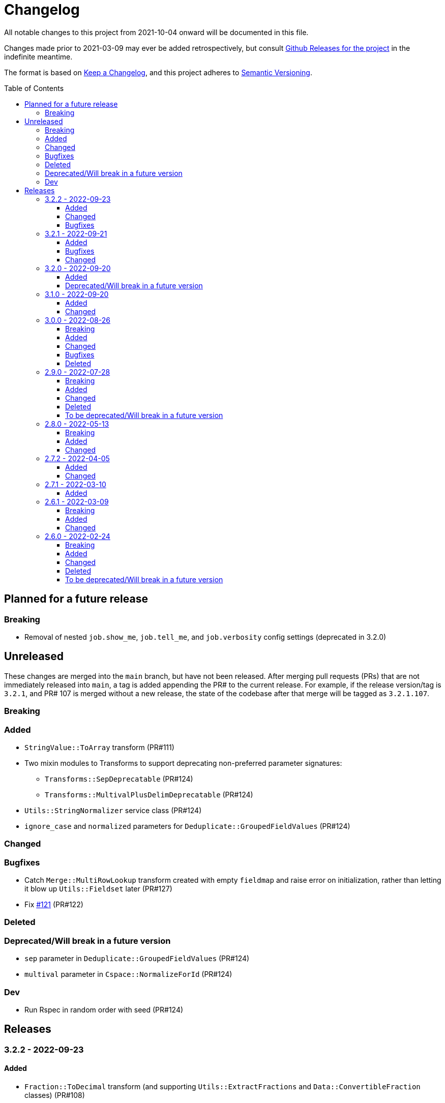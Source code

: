 :toc:
:toc-placement!:
:toclevels: 4

ifdef::env-github[]
:tip-caption: :bulb:
:note-caption: :information_source:
:important-caption: :heavy_exclamation_mark:
:caution-caption: :fire:
:warning-caption: :warning:
endif::[]

= Changelog
All notable changes to this project from 2021-10-04 onward will be documented in this file.

Changes made prior to 2021-03-09 may ever be added retrospectively, but consult https://github.com/lyrasis/kiba-extend/releases/[Github Releases for the project] in the indefinite meantime.

The format is based on https://keepachangelog.com/en/1.0.0/[Keep a Changelog],
and this project adheres to https://semver.org/spec/v2.0.0.html[Semantic Versioning].

toc::[]

== Planned for a future release
=== Breaking
* Removal of nested `job.show_me`, `job.tell_me`, and `job.verbosity` config settings (deprecated in 3.2.0)

== Unreleased
These changes are merged into the `main` branch, but have not been released. After merging pull requests (PRs) that are not immediately released into `main`, a tag is added appending the PR# to the current release. For example, if the release version/tag is `3.2.1`, and PR# 107 is merged without a new release, the state of the codebase after that merge will be tagged as `3.2.1.107`.

=== Breaking

=== Added
* `StringValue::ToArray` transform (PR#111)
* Two mixin modules to Transforms to support deprecating non-preferred parameter signatures:
** `Transforms::SepDeprecatable` (PR#124)
** `Transforms::MultivalPlusDelimDeprecatable` (PR#124)
* `Utils::StringNormalizer` service class (PR#124)
* `ignore_case` and `normalized` parameters for `Deduplicate::GroupedFieldValues` (PR#124)

=== Changed

=== Bugfixes
* Catch `Merge::MultiRowLookup` transform created with empty `fieldmap` and raise error on initialization, rather than letting it blow up `Utils::Fieldset` later (PR#127)
* Fix https://github.com/lyrasis/kiba-extend/issues/121[#121] (PR#122)

=== Deleted

=== Deprecated/Will break in a future version
* `sep` parameter in `Deduplicate::GroupedFieldValues` (PR#124)
* `multival` parameter in `Cspace::NormalizeForId` (PR#124)

=== Dev
* Run Rspec in random order with seed (PR#124)


== Releases

=== 3.2.2 - 2022-09-23

==== Added
* `Fraction::ToDecimal` transform (and supporting `Utils::ExtractFractions` and `Data::ConvertibleFraction` classes) (PR#108)
* `yardspec` gem to support running YARD examples as RSpec tests (PR#107)
* Branch coverage to `simplecov` setup (PR#107)

==== Changed
* Tests for the `Prepend::ToFieldValue` transform converted to use `yardspec` (PR#107)

==== Bugfixes
* No longer falls over when a project has nested job config settings (scope changes when used in a project, and the private :warn_unnested method couldn't be called)

=== 3.2.1 - 2022-09-21

==== Added
* Config setting to control string used as registry namespace separator

==== Bugfixes
* Require the kiba-common ShowMe extension so that option actually works when running jobs

==== Changed
* Refactoring `lib/kiba/extend.rb` so inter-application `require` statements can be removed

=== 3.2.0 - 2022-09-20

==== Added
* Configurable pre-job task handling
* `Kiba::Extend::Registry::FileRegistry.finalize` method
* Unnested `job_show_me`, `job_tell_me`, and `job_verbosity` config settings.

==== Deprecated/Will break in a future version
* Nested `job.show_me`, `job.tell_me`, and `job.verbosity` config settings.

=== 3.1.0 - 2022-09-20

==== Added
* Add publicly readable `srcrows` and `outrows` on `Kiba::Extend::Jobs::BaseJob` (inherited by all job types). This makes it possible to do things like this in client projects:

[source,ruby]
----
job = Kiba::Extend::Command::Run.job(:prep__objects)
puts "Some records omitted" if job.outrows < job.srcrows
----

These attributes were previously only accessible via:

[source,ruby]
----
job.context.instance_variable_get(:@srcrows)
----

==== Changed
* Refactored thor tasks. Moved basically all logic/behavior into `Kiba::Extend::Command` namespace where it can be called by Thor tasks _or_ directly by client projects. This leaves the `/lib/tasks` more purely about defining the CLI interaction

=== 3.0.0 - 2022-08-26

==== Breaking
* See the list of deleted transforms, helpers, and params below.
* `Split::IntoMultipleColumns` transform: no longer removes spaces between split segments that end up collapsed left or right. This was a bug, but fixing it could cause jobs relying on that behavior (or introducing subsequent transforms to deal with it) to fail or generate unexpected results.

==== Added
* `Warn::UnlessFieldValueMatches` transform
* `multimode` parameter for `Utils::FieldValueMatcher`
* Support for passing Procs in as file registry entry values (or as a value in a :dest_special_opts Hash). See [NOTE under "File Registry Data hashes in your ETL application](https://lyrasis.github.io/kiba-extend/file.file_registry_entry.html#file-registry-data-hashes-in-your-etl-application)
* `delim` parameter for `Replace::FieldValueWithStaticMapping` transform

==== Changed
* `Split::IntoMultipleColumns`: If empty string is passed in as the value to be split, all newly created fields will be nil

==== Bugfixes
* `Split::IntoMultipleColumns` no longer removes existing spaces between segments that get right/left collapsed
* Fixes incorrect value splitting in `Split::IntoMultipleColumns`
* `Reshape::FieldsToFieldGroupWithConstant` now works with single source fields (i.e. listed in `fieldmap` param) with nil values

==== Deleted
* Transforms
** `Clean::DelimiterOnlyFields`
** `CombineValues::AcrossFieldGroup`
** `Reshape::CollapseMultipleFieldsToOneTypedFieldPair`
** `FilterRows::FieldValueGreaterThan`
* Transform Helpers
** `Helpers.delim_only?`
** `Helpers.field_values`
* Parameters
** `multival` and `sep` parameters from `Replace::FieldValueWithStaticMapping` transform

=== 2.9.0 - 2022-07-28
https://github.com/lyrasis/kiba-extend/compare/v2.8.0\...v2.9.0[Compare code changes]

==== Breaking
* Removes Hash `conditions` parameter and `sep` parameter from `Merge::ConstantValueConditional` transform, replacing with lambda Proc `condition` parameter. In https://github.com/lyrasis/kiba-extend/pull/88[PR#88]
* **Only relevant if you have called global `Kiba::Extend::DELIM` or `Kiba::Extend::CSVOPT` from outside Kiba::Extend for some reason.** These global constants were finally removed from the final few places they were being used within kiba-extend, and they have been removed from the application setup.

==== Added
* New service object classes in `Transforms::Helpers` in https://github.com/lyrasis/kiba-extend/pull/93[PR#93]:
** `DelimOnlyChecker`
** `FieldValueGetter`
** `RowFieldEvennessChecker`

* New transforms:
** `Clean::EvenFieldValues` (in https://github.com/lyrasis/kiba-extend/pull/93[PR#93])
** `Collapse::FieldsToRepeatableFieldGroup` (in https://github.com/lyrasis/kiba-extend/pull/93[PR#93])
** `Collapse::FieldsToTypedFieldPair` (in https://github.com/lyrasis/kiba-extend/pull/93[PR#93])
** `Collapse::FieldsWithCustomFieldmap` (in https://github.com/lyrasis/kiba-extend/pull/93[PR#93])
** `Deduplicate::FlagAll` (in https://github.com/lyrasis/kiba-extend/pull/93[PR#93])
** `Delete::DelimiterOnlyFieldValues` (in https://github.com/lyrasis/kiba-extend/pull/93[PR#93])
** `Delete::EmptyFieldGroups` (in https://github.com/lyrasis/kiba-extend/pull/93[PR#93])
** `FilterRows::AllFieldsPopulated` (in https://github.com/lyrasis/kiba-extend/pull/85[PR#85])
** `FilterRows::AnyFieldsPopulated` (in https://github.com/lyrasis/kiba-extend/pull/85[PR#85])
** `FilterRows::WithLambda` (in https://github.com/lyrasis/kiba-extend/pull/85[PR#85])
** `Merge::ConstantValues` (in https://github.com/lyrasis/kiba-extend/pull/84[PR#84])
** `Replace::EmptyFieldValues` (in https://github.com/lyrasis/kiba-extend/pull/93[PR#93])
** `Reshape::FieldsToFieldGroupWithConstant` (in https://github.com/lyrasis/kiba-extend/pull/93[PR#93])
** `Warn::UnevenFields` (in https://github.com/lyrasis/kiba-extend/pull/93[PR#93])

* `stripextra` csv converter to do aggressive stripping of csv field values, _without_ converting 'NULL' strings to ``nilValue``s. In https://github.com/lyrasis/kiba-extend/pull/91[PR#91]
* `ignore_case` parameter to `FilterRows::FieldMatchRegexp` transform. Defaults to `false` for backward compatibility. In https://github.com/lyrasis/kiba-extend/pull/85[PR#85]

==== Changed
* BUGFIX: `Utils::Lookup::RowSorter` no longer fails if all rows given to sort have blank values. In https://github.com/lyrasis/kiba-extend/pull/93[PR#93]
* BUGFIX: `Clean::EmptyFieldGroups` was broken if `sep` = `|` and `use_nullvalue` = `true`. In https://github.com/lyrasis/kiba-extend/pull/93[PR#93]
* BUGFIX: No longer runs the same dependency job multiple times. In https://github.com/lyrasis/kiba-extend/pull/90[PR#90]
* In `Merge::ConstantValueConditional` transform, lambda Proc is passed in as `condition`, rather than `conditions`. In https://github.com/lyrasis/kiba-extend/pull/88[PR#88]
* If source data is an ISO 3166 code, `Cspace::AddressCountry` passes that value through to target. Adds some more lookup keys to support client data set. In https://github.com/lyrasis/kiba-extend/pull/87[PR#87]
* `Merge::ConstantValue` warns (once per transform) if `target` is an existing field containing any data. In https://github.com/lyrasis/kiba-extend/pull/84[PR#84]
* BUGFIX: `RowSorter` checks for presence of `sortfield` and raises error if it doesn't exist, rather than trying to proceed and blowing up. In https://github.com/lyrasis/kiba-extend/pull/83[PR#83]

==== Deleted
* Removes Hash `conditions` parameter and `sep` parameter from `Merge::ConstantValueConditional` transform, replacing with lambda Proc `condition` parameter. In https://github.com/lyrasis/kiba-extend/pull/88[PR#88]

==== To be deprecated/Will break in a future version
* Deprecates `Helpers.delim_only?`, replacing with `Helpers::DelimOnlyChecker` service class. In https://github.com/lyrasis/kiba-extend/pull/93[PR#93]
* Deprecates `Clean::DelimiterOnlyFields`, replacing with `Delete::DelimiterOnlyFieldValues` . In https://github.com/lyrasis/kiba-extend/pull/93[PR#93]
* Deprecates `Reshape::CollapseMultipleFieldsToOneTypedFieldPair`, replacing with `Collapse::FieldsToTypedFieldPair` . In https://github.com/lyrasis/kiba-extend/pull/93[PR#93]
* Deprecates `CombineValues::AcrossFieldGroup`, replacing with `Collapse::FieldsWithCustomFieldmap` . In https://github.com/lyrasis/kiba-extend/pull/93[PR#93]
* Deprecates `FilterRows::FieldValueGreaterThan`. In https://github.com/lyrasis/kiba-extend/pull/86[PR#86]

=== 2.8.0 - 2022-05-13
https://github.com/lyrasis/kiba-extend/compare/v2.7.2\...v2.8.0[Compare code changes]

==== Breaking
* `Count::MatchingRowsInLookup` previously returned Integers. Now it defaults to returning Strings, since many of the transforms assume all field values will be strings. If you were calling `Count::MatchingRowsInLookup` in a job and working with the integer result as an integer within that job, this will be a breaking change. In https://github.com/lyrasis/kiba-extend/pull/69[PR#69]

==== Added
* `Lookup::RowSorter` class and the ability to pass it in as an argument to `Merge::MultiRowLookup` transform to explicitly control the order in which matching rows are merged. In https://github.com/lyrasis/kiba-extend/pull/82[PR#82]
* Ability to pass in a Lambda as a `conditions` argument on transforms. This provides a more straightforward and infinitely flexible alternative to the horrible, poorly documented Hash expression of conditions. In https://github.com/lyrasis/kiba-extend/pull/82[PR#82]
* Add `Rename::Fields` transform. In https://github.com/lyrasis/kiba-extend/pull/75[PR#75]
* Add `Name::SplitInverted` and `Name::ConvertInvertedToDirectForm` transforms. In https://github.com/lyrasis/kiba-extend/pull/74[PR#74]
* Add `Allable` mixin module for transforms that accept `fields: :all`. In https://github.com/lyrasis/kiba-extend/pull/73[PR#73]
* Add `Cspace::AddressCountry` transform. In https://github.com/lyrasis/kiba-extend/pull/72[PR#72]. Made more configurable in https://github.com/lyrasis/kiba-extend/pull/75[PR#75]
* Add `null_placeholder` parameter to `Merge::MultiRowLookup`, which will replace any blank values in merged field values with the given string. Useful for building repeating field groups in CollectionSpace migrations. In https://github.com/lyrasis/kiba-extend/pull/70[PR#70]

==== Changed
* Raise `LookupTypeError` when `Merge::MultiRowLookup` is called with `lookup` parameter that is not a Hash. In https://github.com/lyrasis/kiba-extend/pull/81[PR#81]
* Improved exception handling when `MissingDependencyError` is raised. In https://github.com/lyrasis/kiba-extend/pull/80[PR#80]
* Improved error message for `Copy::Field`. In https://github.com/lyrasis/kiba-extend/pull/78[PR#78]
* Add improved error handling in jobs when a transform raises a `Kiba::Extend::Error`. In https://github.com/lyrasis/kiba-extend/pull/77[PR#77].
* Improved exception handling when `KeyNotRegisteredError` is raised, as per https://github.com/lyrasis/kiba-extend/issues/64[GH#64]. In https://github.com/lyrasis/kiba-extend/pull/79[PR#79]
* More informative error message if you pass in a non-existent `using` hash when calling `Deduplicate::Flag` transform. In https://github.com/lyrasis/kiba-extend/pull/76[PR#76]
* `Rename::Field` now warns if the `to` field already exists and will be overwritten. In https://github.com/lyrasis/kiba-extend/pull/75[PR#75]
* Use zeitwerk for autoloading. In https://github.com/lyrasis/kiba-extend/pull/75[PR#75]. Bugfix for use in projects implemented in https://github.com/lyrasis/kiba-extend/pull/76[PR#76] via eager autoload.
* Make `Delete::EmptyFieldValues` `Allable`. In https://github.com/lyrasis/kiba-extend/pull/73[PR#73]
* If given an "existing" field that does not exist, `Rename::Field` transform will warn about it, but not throw an exception. This supports building reusable jobs where the data may be slightly different from use to use. In https://github.com/lyrasis/kiba-extend/pull/71[PR#71]
* BUGFIX: `Clean::RegexpFindReplaceFieldVals` now skips non-string field values instead of trying to call `:gsub` on them and failing with `NoMethodError`. In https://github.com/lyrasis/kiba-extend/pull/68[PR#68]

=== 2.7.2 - 2022-04-05
https://github.com/lyrasis/kiba-extend/compare/v2.7.1\...v2.7.2[Compare code changes]

==== Added
* When setting up a file registry hash, `creator` may be a `Hash` if you need to pass keyword arguments to your job. See https://lyrasis.github.io/kiba-extend/file.file_registry_entry.html#creator[File registry entry reference] for more info and examples. In https://github.com/lyrasis/kiba-extend/pull/67[PR#67]
* When setting up a file registry hash, `creator` may be a `Module` if the relevant job is a private instance method named with the configured `default_job_method_name` (The default is `:job`). See https://lyrasis.github.io/kiba-extend/file.file_registry_entry.html#creator[File registry entry reference] for more info and examples. In https://github.com/lyrasis/kiba-extend/pull/67[PR#67]
* `default_job_method_name` config setting. In https://github.com/lyrasis/kiba-extend/pull/67[PR#67]
* `Fingerprint::Add` and `Fingerprint::Decode` transforms. In https://github.com/lyrasis/kiba-extend/pull/65[PR#65]
* `override_app_delim_check` param to `Fingerprint::Add` for backward compatibility with a project I want to be able to use this transform. Defaults to `false`. https://github.com/lyrasis/kiba-extend/pull/66[PR#66]

==== Changed
* Moves `Merge::CompareFieldsFlag` to `Compare::FieldValues`. Aliases the old transform to the new one for backward compatibility, but raises deprecation warning. In https://github.com/lyrasis/kiba-extend/pull/62[PR#62]
* `Fingerprint::Decode` forces field values to UTF-8, preventing CSV write errors. In https://github.com/lyrasis/kiba-extend/pull/66[PR#66]

=== 2.7.1 - 2022-03-10
https://github.com/lyrasis/kiba-extend/compare/v2.6.1\...v2.7.1[Compare code changes]

==== Added
* `Kiba::Extend::Utils::MultiSourceNormalizer` and `Kiba::Extend::Jobs::MultiSourcePrepJob` to handle normalization of fields across multiple sources to be used in a multiple-source job with a `Kiba::Extend::Destinations::CSV` destination (in https://github.com/lyrasis/kiba-extend/pull/60[PR#60])
* `explicit_no` argument to `Kiba::Extend::Transforms::Deduplicate::Flag`. Defaults to `true` for backward compatibility (in https://github.com/lyrasis/kiba-extend/pull/60[PR#60])
* `amazing_print` dependency  (in https://github.com/lyrasis/kiba-extend/pull/61[PR#61])

=== 2.6.1 - 2022-03-09
https://github.com/lyrasis/kiba-extend/compare/v2.6.0\...v2.6.1[Compare code changes]

==== Breaking
* `mvdelim` keyword argument removed from `Prepend::ToFieldValue`, and replaced by `multival` and `delim`

==== Added
* Binstub for running rspec without `bundler exec` (given that you add `kiba-extend/bin` to your PATH) (in https://github.com/lyrasis/kiba-extend/pull/59[PR#59])
* `lookup_on` to registry entry summary (in https://github.com/lyrasis/kiba-extend/pull/59[PR#59])

==== Changed
* `Explode::RowsFromMultivalField` defaults to using `Kiba::Extend.delim` if no `delim` keyword argument passed in (in https://github.com/lyrasis/kiba-extend/pull/58[PR#58])
* Some documentation formatting fixed (https://github.com/lyrasis/kiba-extend/issues/53[Issue #53]) (in https://github.com/lyrasis/kiba-extend/pull/58[PR#58])
* Requires higher versions of Ruby, Bundler, and Rspec (in https://github.com/lyrasis/kiba-extend/pull/59[PR#59])

=== 2.6.0 - 2022-02-24

https://github.com/lyrasis/kiba-extend/compare/v2.5.3\...v2.6.0[Compare code changes]

==== Breaking
* Changes to keyword argument names for `Delete::FieldValueIfEqualsOtherField` (in https://github.com/lyrasis/kiba-extend/pull/57[PR#57])
** `sep` becomes `delim`
** `case_sensitive` becomes `casesensitive`

==== Added
*  `multival` parameter added to `Cspace::NormalizeForID` transform (in https://github.com/lyrasis/kiba-extend/pull/49[PR#49])
*  new https://lyrasis.github.io/kiba-extend/Kiba/Extend/Transforms/Count/FieldValues.html[`Count::FieldValues`] transform (in https://github.com/lyrasis/kiba-extend/pull/50[PR#50])
*  new https://lyrasis.github.io/kiba-extend/Kiba/Extend/Transforms/Append/ConvertedValueAndUnit.html[`Append::ConvertedValueAndUnit`] transform (in https://github.com/lyrasis/kiba-extend/pull/51[PR#51])
*  preparation of the file registry:
** warns of any supplied files that do not exist (in https://github.com/lyrasis/kiba-extend/pull/54[PR#54])
** creates any reference directories that do not exist (in https://github.com/lyrasis/kiba-extend/pull/54[PR#54])
* test Clean::RegexpFindReplaceFieldVals to replace `\n` (in https://github.com/lyrasis/kiba-extend/pull/55[PR#55])
* `Helpers.empty?` method, which returns true/false for a given string value (without treating delimiter values as special)  (in https://github.com/lyrasis/kiba-extend/pull/57[PR#57])
* `fields` keyword argument to `Delete::FieldsExcept`, which should be used going forward instead of `keepfields` (in https://github.com/lyrasis/kiba-extend/pull/57[PR#57])
* `nullvalue` setting to `Kiba::Extend.config`. Default value is '%NULLVALUE%' (in https://github.com/lyrasis/kiba-extend/pull/57[PR#57])
* `usenull` keyword argument to `Delete::EmptyFieldValues` (in https://github.com/lyrasis/kiba-extend/pull/57[PR#57])
* `delim` keyword argument to `Delete::EmptyFieldValues`, which should be used going forward instead of `sep` (in https://github.com/lyrasis/kiba-extend/pull/57[PR#57])
* documentation for `Delete` transforms (in https://github.com/lyrasis/kiba-extend/pull/57[PR#57])
* `Delete::BlankFields` transform (in https://github.com/lyrasis/kiba-extend/pull/57[PR#57])

==== Changed
* move/alias `Merge::CountOfMatchingRows` to `Count::MatchingRowsInLookup`(in https://github.com/lyrasis/kiba-extend/pull/50[PR#50])
* `Delete::FieldsExcept` can accept a single symbol as value for `fields` keyword argument (in https://github.com/lyrasis/kiba-extend/pull/57[PR#57])
* `Delete::EmptyFieldValues` will default to `Kiba::Extend.delim` as delimiter if none given explicitly (in https://github.com/lyrasis/kiba-extend/pull/57[PR#57])
* keyword argument names for `Delete::FieldValueIfEqualsOtherField` (in https://github.com/lyrasis/kiba-extend/pull/57[PR#57])
** `sep` becomes `delim`
** `case_sensitive` becomes `casesensitive`

==== Deleted
- Removed JARD as development dependency (in https://github.com/lyrasis/kiba-extend/pull/52[PR#52])
- Removed `-t` alias from `jobs:tagged_and` and `jobs:tagged_or` tasks, as they conflicted with the `-t/--tell` option (in https://github.com/lyrasis/kiba-extend/pull/56[PR#56])

==== To be deprecated/Will break in a future version
These will now give warnings if used.

- `Delete::FieldsExcept` `keepfields` keyword parameter. Change to `fields`  (in https://github.com/lyrasis/kiba-extend/pull/57[PR#57])
- `Delete::EmptyFieldValues` `sep` keyword parameter. Change to `delim`  (in https://github.com/lyrasis/kiba-extend/pull/57[PR#57])
